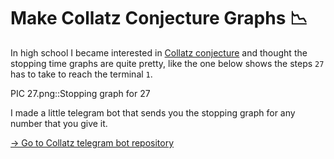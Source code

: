 * Make Collatz Conjecture Graphs 📉

In high school I became interested in [[https://en.wikipedia.org/wiki/Collatz_conjecture][Collatz conjecture]] and thought the
stopping time graphs are quite pretty, like the one below shows the steps =27= has
to take to reach the terminal =1=.

PIC 27.png::Stopping graph for 27

I made a little telegram bot that sends you the stopping graph for any number
that you give it.

[[https://github.com/thecsw/collatz][-> Go to Collatz telegram bot repository]]

